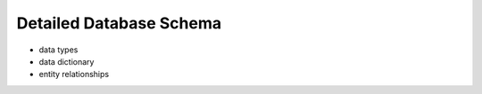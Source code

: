 Detailed Database Schema
========================

- data types
- data dictionary
- entity relationships
